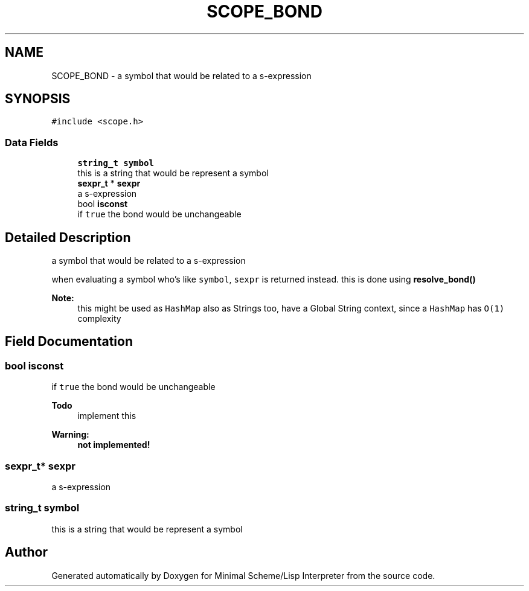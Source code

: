 .TH "SCOPE_BOND" 3 "Mon Nov 19 2018" "Version v0.0.1" "Minimal Scheme/Lisp Interpreter" \" -*- nroff -*-
.ad l
.nh
.SH NAME
SCOPE_BOND \- a symbol that would be related to a s-expression  

.SH SYNOPSIS
.br
.PP
.PP
\fC#include <scope\&.h>\fP
.SS "Data Fields"

.in +1c
.ti -1c
.RI "\fBstring_t\fP \fBsymbol\fP"
.br
.RI "this is a string that would be represent a symbol "
.ti -1c
.RI "\fBsexpr_t\fP * \fBsexpr\fP"
.br
.RI "a s-expression "
.ti -1c
.RI "bool \fBisconst\fP"
.br
.RI "if \fCtrue\fP the bond would be unchangeable "
.in -1c
.SH "Detailed Description"
.PP 
a symbol that would be related to a s-expression 

when evaluating a symbol who's like \fCsymbol\fP, \fCsexpr\fP is returned instead\&. this is done using \fBresolve_bond()\fP
.PP
\fBNote:\fP
.RS 4
this might be used as \fCHashMap\fP also as Strings too, have a Global String context, since a \fCHashMap\fP has \fCO(1)\fP complexity 
.RE
.PP

.SH "Field Documentation"
.PP 
.SS "bool isconst"

.PP
if \fCtrue\fP the bond would be unchangeable 
.PP
\fBTodo\fP
.RS 4
implement this 
.RE
.PP
\fBWarning:\fP
.RS 4
\fBnot implemented!\fP 
.RE
.PP

.SS "\fBsexpr_t\fP* sexpr"

.PP
a s-expression 
.SS "\fBstring_t\fP symbol"

.PP
this is a string that would be represent a symbol 

.SH "Author"
.PP 
Generated automatically by Doxygen for Minimal Scheme/Lisp Interpreter from the source code\&.
